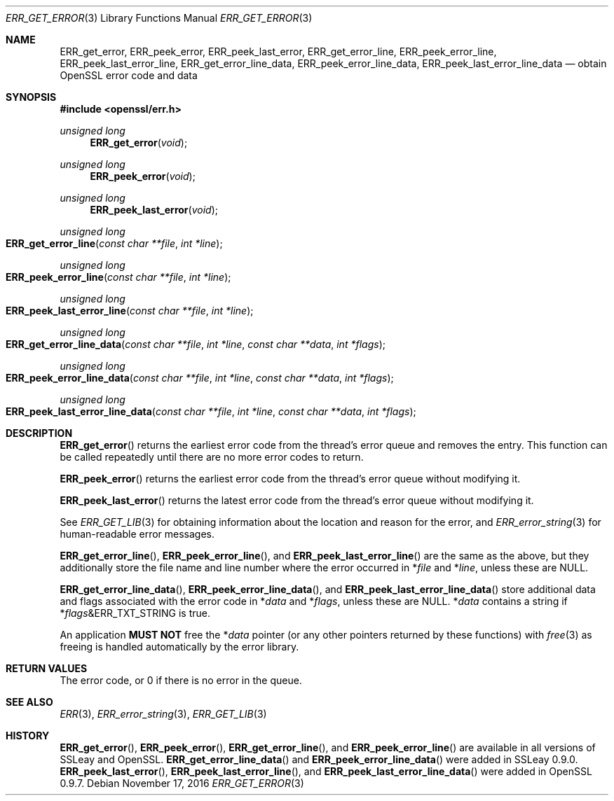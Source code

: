 .\"	$OpenBSD: ERR_get_error.3,v 1.3 2016/11/17 21:06:16 jmc Exp $
.\"
.Dd $Mdocdate: November 17 2016 $
.Dt ERR_GET_ERROR 3
.Os
.Sh NAME
.Nm ERR_get_error ,
.Nm ERR_peek_error ,
.Nm ERR_peek_last_error ,
.Nm ERR_get_error_line ,
.Nm ERR_peek_error_line ,
.Nm ERR_peek_last_error_line ,
.Nm ERR_get_error_line_data ,
.Nm ERR_peek_error_line_data ,
.Nm ERR_peek_last_error_line_data
.Nd obtain OpenSSL error code and data
.Sh SYNOPSIS
.In openssl/err.h
.Ft unsigned long
.Fn ERR_get_error void
.Ft unsigned long
.Fn ERR_peek_error void
.Ft unsigned long
.Fn ERR_peek_last_error void
.Ft unsigned long
.Fo ERR_get_error_line
.Fa "const char **file"
.Fa "int *line"
.Fc
.Ft unsigned long
.Fo ERR_peek_error_line
.Fa "const char **file"
.Fa "int *line"
.Fc
.Ft unsigned long
.Fo ERR_peek_last_error_line
.Fa "const char **file"
.Fa "int *line"
.Fc
.Ft unsigned long
.Fo ERR_get_error_line_data
.Fa "const char **file"
.Fa "int *line"
.Fa "const char **data"
.Fa "int *flags"
.Fc
.Ft unsigned long
.Fo ERR_peek_error_line_data
.Fa "const char **file"
.Fa "int *line"
.Fa "const char **data"
.Fa "int *flags"
.Fc
.Ft unsigned long
.Fo ERR_peek_last_error_line_data
.Fa "const char **file"
.Fa "int *line"
.Fa "const char **data"
.Fa "int *flags"
.Fc
.Sh DESCRIPTION
.Fn ERR_get_error
returns the earliest error code from the thread's error queue and
removes the entry.
This function can be called repeatedly until there are no more error
codes to return.
.Pp
.Fn ERR_peek_error
returns the earliest error code from the thread's error queue without
modifying it.
.Pp
.Fn ERR_peek_last_error
returns the latest error code from the thread's error queue without
modifying it.
.Pp
See
.Xr ERR_GET_LIB 3
for obtaining information about the location and reason for the error, and
.Xr ERR_error_string 3
for human-readable error messages.
.Pp
.Fn ERR_get_error_line ,
.Fn ERR_peek_error_line ,
and
.Fn ERR_peek_last_error_line
are the same as the above, but they additionally store the file name and
line number where the error occurred in
.Pf * Fa file
and
.Pf * Fa line ,
unless these are
.Dv NULL .
.Pp
.Fn ERR_get_error_line_data ,
.Fn ERR_peek_error_line_data ,
and
.Fn ERR_peek_last_error_line_data
store additional data and flags associated with the error code in
.Pf * Fa data
and
.Pf * Fa flags ,
unless these are
.Dv NULL .
.Pf * Fa data
contains a string if
.Pf * Fa flags Ns & Ns Dv ERR_TXT_STRING
is true.
.Pp
An application
.Sy MUST NOT
free the
.Pf * Fa data
pointer (or any other pointers returned by these functions) with
.Xr free 3
as freeing is handled automatically by the error library.
.Sh RETURN VALUES
The error code, or 0 if there is no error in the queue.
.Sh SEE ALSO
.Xr ERR 3 ,
.Xr ERR_error_string 3 ,
.Xr ERR_GET_LIB 3
.Sh HISTORY
.Fn ERR_get_error ,
.Fn ERR_peek_error ,
.Fn ERR_get_error_line ,
and
.Fn ERR_peek_error_line
are available in all versions of SSLeay and OpenSSL.
.Fn ERR_get_error_line_data
and
.Fn ERR_peek_error_line_data
were added in SSLeay 0.9.0.
.Fn ERR_peek_last_error ,
.Fn ERR_peek_last_error_line ,
and
.Fn ERR_peek_last_error_line_data
were added in OpenSSL 0.9.7.
